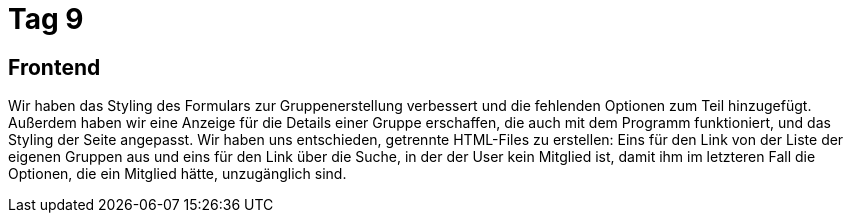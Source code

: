 = Tag 9

== Frontend
Wir haben das Styling des Formulars zur Gruppenerstellung verbessert und die fehlenden Optionen zum Teil hinzugefügt.
Außerdem haben wir eine Anzeige für die Details einer Gruppe erschaffen, die auch mit dem Programm funktioniert, und das Styling der Seite angepasst. Wir haben uns entschieden, getrennte HTML-Files zu erstellen: Eins für den Link von der Liste der eigenen Gruppen aus und eins für den Link über die Suche, in der der User kein Mitglied ist, damit ihm im letzteren Fall die Optionen, die ein Mitglied hätte, unzugänglich sind.